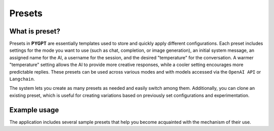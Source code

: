 Presets
========

What is preset?
----------------
Presets in **PYGPT** are essentially templates used to store and quickly apply different configurations. Each preset includes settings for the mode you want to use (such as chat, completion, or image generation), an initial system message, an assigned name for the AI, a username for the session, and the desired "temperature" for the conversation. A warmer "temperature" setting allows the AI to provide more creative responses, while a cooler setting encourages more predictable replies. These presets can be used across various modes and with models accessed via the ``OpenAI API`` or ``Langchain``.

The system lets you create as many presets as needed and easily switch among them. Additionally, you can clone an existing preset, which is useful for creating variations based on previously set configurations and experimentation.

.. image:: images/v2_preset.png
   :width: 600


Example usage
--------------
The application includes several sample presets that help you become acquainted with the mechanism of their use.